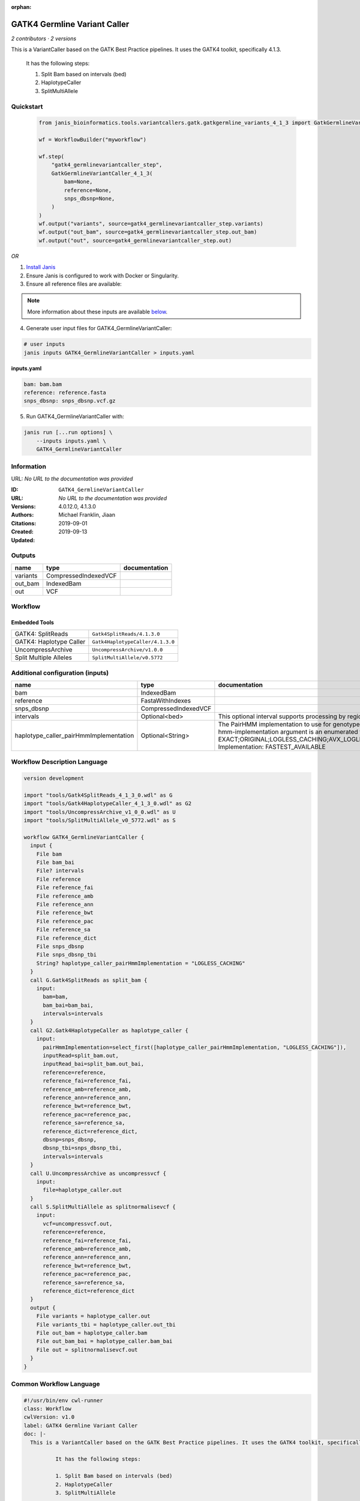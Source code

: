 :orphan:

GATK4 Germline Variant Caller
===========================================================

*2 contributors · 2 versions*

This is a VariantCaller based on the GATK Best Practice pipelines. It uses the GATK4 toolkit, specifically 4.1.3.

        It has the following steps:

        1. Split Bam based on intervals (bed)
        2. HaplotypeCaller
        3. SplitMultiAllele


Quickstart
-----------

    .. code-block:: python

       from janis_bioinformatics.tools.variantcallers.gatk.gatkgermline_variants_4_1_3 import GatkGermlineVariantCaller_4_1_3

       wf = WorkflowBuilder("myworkflow")

       wf.step(
           "gatk4_germlinevariantcaller_step",
           GatkGermlineVariantCaller_4_1_3(
               bam=None,
               reference=None,
               snps_dbsnp=None,
           )
       )
       wf.output("variants", source=gatk4_germlinevariantcaller_step.variants)
       wf.output("out_bam", source=gatk4_germlinevariantcaller_step.out_bam)
       wf.output("out", source=gatk4_germlinevariantcaller_step.out)
    

*OR*

1. `Install Janis </tutorials/tutorial0.html>`_

2. Ensure Janis is configured to work with Docker or Singularity.

3. Ensure all reference files are available:

.. note:: 

   More information about these inputs are available `below <#additional-configuration-inputs>`_.



4. Generate user input files for GATK4_GermlineVariantCaller:

.. code-block:: bash

   # user inputs
   janis inputs GATK4_GermlineVariantCaller > inputs.yaml



**inputs.yaml**

.. code-block:: yaml

       bam: bam.bam
       reference: reference.fasta
       snps_dbsnp: snps_dbsnp.vcf.gz




5. Run GATK4_GermlineVariantCaller with:

.. code-block:: bash

   janis run [...run options] \
       --inputs inputs.yaml \
       GATK4_GermlineVariantCaller





Information
------------

URL: *No URL to the documentation was provided*

:ID: ``GATK4_GermlineVariantCaller``
:URL: *No URL to the documentation was provided*
:Versions: 4.0.12.0, 4.1.3.0
:Authors: Michael Franklin, Jiaan
:Citations: 
:Created: 2019-09-01
:Updated: 2019-09-13



Outputs
-----------

========  ====================  ===============
name      type                  documentation
========  ====================  ===============
variants  CompressedIndexedVCF
out_bam   IndexedBam
out       VCF
========  ====================  ===============


Workflow
--------

.. image:: GATK4_GermlineVariantCaller_4_1_3_0.dot.png

Embedded Tools
***************

=======================  ================================
GATK4: SplitReads        ``Gatk4SplitReads/4.1.3.0``
GATK4: Haplotype Caller  ``Gatk4HaplotypeCaller/4.1.3.0``
UncompressArchive        ``UncompressArchive/v1.0.0``
Split Multiple Alleles   ``SplitMultiAllele/v0.5772``
=======================  ================================



Additional configuration (inputs)
---------------------------------

======================================  ====================  =============================================================================================================================================================================================================================================================================================================================================================================================================================================
name                                    type                  documentation
======================================  ====================  =============================================================================================================================================================================================================================================================================================================================================================================================================================================
bam                                     IndexedBam
reference                               FastaWithIndexes
snps_dbsnp                              CompressedIndexedVCF
intervals                               Optional<bed>         This optional interval supports processing by regions. If this input resolves to null, then GATK will process the whole genome per each tool's spec
haplotype_caller_pairHmmImplementation  Optional<String>      The PairHMM implementation to use for genotype likelihood calculations. The various implementations balance a tradeoff of accuracy and runtime. The --pair-hmm-implementation argument is an enumerated type (Implementation), which can have one of the following values: EXACT;ORIGINAL;LOGLESS_CACHING;AVX_LOGLESS_CACHING;AVX_LOGLESS_CACHING_OMP;EXPERIMENTAL_FPGA_LOGLESS_CACHING;FASTEST_AVAILABLE. Implementation:  FASTEST_AVAILABLE
======================================  ====================  =============================================================================================================================================================================================================================================================================================================================================================================================================================================

Workflow Description Language
------------------------------

.. code-block:: text

   version development

   import "tools/Gatk4SplitReads_4_1_3_0.wdl" as G
   import "tools/Gatk4HaplotypeCaller_4_1_3_0.wdl" as G2
   import "tools/UncompressArchive_v1_0_0.wdl" as U
   import "tools/SplitMultiAllele_v0_5772.wdl" as S

   workflow GATK4_GermlineVariantCaller {
     input {
       File bam
       File bam_bai
       File? intervals
       File reference
       File reference_fai
       File reference_amb
       File reference_ann
       File reference_bwt
       File reference_pac
       File reference_sa
       File reference_dict
       File snps_dbsnp
       File snps_dbsnp_tbi
       String? haplotype_caller_pairHmmImplementation = "LOGLESS_CACHING"
     }
     call G.Gatk4SplitReads as split_bam {
       input:
         bam=bam,
         bam_bai=bam_bai,
         intervals=intervals
     }
     call G2.Gatk4HaplotypeCaller as haplotype_caller {
       input:
         pairHmmImplementation=select_first([haplotype_caller_pairHmmImplementation, "LOGLESS_CACHING"]),
         inputRead=split_bam.out,
         inputRead_bai=split_bam.out_bai,
         reference=reference,
         reference_fai=reference_fai,
         reference_amb=reference_amb,
         reference_ann=reference_ann,
         reference_bwt=reference_bwt,
         reference_pac=reference_pac,
         reference_sa=reference_sa,
         reference_dict=reference_dict,
         dbsnp=snps_dbsnp,
         dbsnp_tbi=snps_dbsnp_tbi,
         intervals=intervals
     }
     call U.UncompressArchive as uncompressvcf {
       input:
         file=haplotype_caller.out
     }
     call S.SplitMultiAllele as splitnormalisevcf {
       input:
         vcf=uncompressvcf.out,
         reference=reference,
         reference_fai=reference_fai,
         reference_amb=reference_amb,
         reference_ann=reference_ann,
         reference_bwt=reference_bwt,
         reference_pac=reference_pac,
         reference_sa=reference_sa,
         reference_dict=reference_dict
     }
     output {
       File variants = haplotype_caller.out
       File variants_tbi = haplotype_caller.out_tbi
       File out_bam = haplotype_caller.bam
       File out_bam_bai = haplotype_caller.bam_bai
       File out = splitnormalisevcf.out
     }
   }

Common Workflow Language
-------------------------

.. code-block:: text

   #!/usr/bin/env cwl-runner
   class: Workflow
   cwlVersion: v1.0
   label: GATK4 Germline Variant Caller
   doc: |-
     This is a VariantCaller based on the GATK Best Practice pipelines. It uses the GATK4 toolkit, specifically 4.1.3.

             It has the following steps:

             1. Split Bam based on intervals (bed)
             2. HaplotypeCaller
             3. SplitMultiAllele

   requirements:
   - class: InlineJavascriptRequirement
   - class: StepInputExpressionRequirement

   inputs:
   - id: bam
     type: File
     secondaryFiles:
     - .bai
   - id: intervals
     doc: |-
       This optional interval supports processing by regions. If this input resolves to null, then GATK will process the whole genome per each tool's spec
     type:
     - File
     - 'null'
   - id: reference
     type: File
     secondaryFiles:
     - .fai
     - .amb
     - .ann
     - .bwt
     - .pac
     - .sa
     - ^.dict
   - id: snps_dbsnp
     type: File
     secondaryFiles:
     - .tbi
   - id: haplotype_caller_pairHmmImplementation
     doc: |-
       The PairHMM implementation to use for genotype likelihood calculations. The various implementations balance a tradeoff of accuracy and runtime. The --pair-hmm-implementation argument is an enumerated type (Implementation), which can have one of the following values: EXACT;ORIGINAL;LOGLESS_CACHING;AVX_LOGLESS_CACHING;AVX_LOGLESS_CACHING_OMP;EXPERIMENTAL_FPGA_LOGLESS_CACHING;FASTEST_AVAILABLE. Implementation:  FASTEST_AVAILABLE
     type: string
     default: LOGLESS_CACHING

   outputs:
   - id: variants
     type: File
     secondaryFiles:
     - .tbi
     outputSource: haplotype_caller/out
   - id: out_bam
     type: File
     secondaryFiles:
     - .bai
     outputSource: haplotype_caller/bam
   - id: out
     type: File
     outputSource: splitnormalisevcf/out

   steps:
   - id: split_bam
     label: 'GATK4: SplitReads'
     in:
     - id: bam
       source: bam
     - id: intervals
       source: intervals
     run: tools/Gatk4SplitReads_4_1_3_0.cwl
     out:
     - id: out
   - id: haplotype_caller
     label: 'GATK4: Haplotype Caller'
     in:
     - id: pairHmmImplementation
       source: haplotype_caller_pairHmmImplementation
     - id: inputRead
       source: split_bam/out
     - id: reference
       source: reference
     - id: dbsnp
       source: snps_dbsnp
     - id: intervals
       source: intervals
     run: tools/Gatk4HaplotypeCaller_4_1_3_0.cwl
     out:
     - id: out
     - id: bam
   - id: uncompressvcf
     label: UncompressArchive
     in:
     - id: file
       source: haplotype_caller/out
     run: tools/UncompressArchive_v1_0_0.cwl
     out:
     - id: out
   - id: splitnormalisevcf
     label: Split Multiple Alleles
     in:
     - id: vcf
       source: uncompressvcf/out
     - id: reference
       source: reference
     run: tools/SplitMultiAllele_v0_5772.cwl
     out:
     - id: out
   id: GATK4_GermlineVariantCaller

